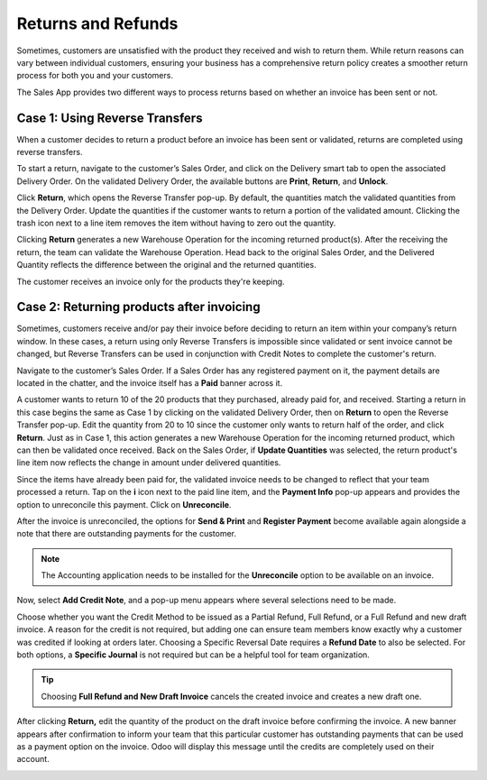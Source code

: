 ===================
Returns and Refunds
===================
Sometimes, customers are unsatisfied with the product they received and wish to return them.
While return reasons can vary between individual customers, ensuring your business has a
comprehensive return policy creates a smoother return process for both you and your
customers.

The Sales App provides two different ways to process returns based on whether an invoice has been
sent or not.

Case 1: Using Reverse Transfers
===============================
When a customer decides to return a product before an invoice has been sent or validated,
returns are completed using reverse transfers.

To start a return, navigate to the customer’s Sales Order, and click on the Delivery smart tab
to open the associated Delivery Order. On the validated Delivery Order, the available buttons are
**Print**, **Return**, and **Unlock**.

Click **Return**, which opens the Reverse Transfer pop-up. By default, the quantities match the
validated quantities from the Delivery Order. Update the quantities if the customer wants to
return a portion of the validated amount. Clicking the trash icon next to a line item removes the
item without having to zero out the quantity.

.. image:: returns_refunds/Reverse-transfer-popup.png
  :align: center
  :alt: Reverse Transfer Pop-Up

Clicking **Return** generates a new Warehouse Operation for the incoming returned product(s). After
the receiving the return, the team can validate the Warehouse Operation. Head back to the original
Sales Order, and the Delivered Quantity reflects the difference between the original and the
returned quantities.

.. image:: returns_refunds/updated-sales-quantities.png
  :align: center
  :alt: Updated Sales Order Quantities

The customer receives an invoice only for the products they're keeping.

Case 2: Returning products after invoicing
==========================================
Sometimes, customers receive and/or pay their invoice before deciding to return an item within
your company’s return window. In these cases, a return using only Reverse Transfers is impossible
since validated or sent invoice cannot be changed, but Reverse Transfers can be used in
conjunction with Credit Notes to complete the customer's return.

Navigate to the customer’s Sales Order. If a Sales Order has any registered payment on it, the
payment details are located in the chatter, and the invoice itself has a **Paid** banner across it.

A customer wants to return 10 of the 20 products that they purchased, already
paid for, and received. Starting a return in this case begins the same as Case 1 by clicking on
the validated Delivery Order, then on  **Return** to open the Reverse Transfer pop-up. Edit the
quantity from 20 to 10 since the customer only wants to return half of the order, and click
**Return**. Just as in Case 1, this action generates a new Warehouse Operation for the incoming
returned product, which can then be validated once received. Back on the Sales Order, if **Update
Quantities** was selected, the return product's line item now reflects the change in amount under
delivered quantities.

.. image:: returns_refunds/case-2-updated-sales-quantities.png
  :align: center
  :alt: Updated Delivered Quantities

Since the items have already been paid for, the validated invoice needs to be changed to reflect
that your team processed a return. Tap on the **i** icon next to the paid line item, and the
**Payment Info** pop-up appears and provides the option to unreconcile this payment. Click on
**Unreconcile**.

.. image:: returns_refunds/unreconcile-button.png
  :align: center
  :alt: Unreconcile Button

After the invoice is unreconciled, the options for **Send & Print** and **Register Payment** become
available again alongside a note that there are outstanding payments for the customer.

.. note::
  The Accounting application needs to be installed for the **Unreconcile** option to be available
  on an invoice.

Now, select **Add Credit Note**, and a pop-up menu appears where several selections need to be
made.

.. image:: returns_refunds/credit-note-popup.png
  :align: center
  :alt: Credit Note pop-up

Choose whether you want the Credit Method to be issued as a Partial Refund, Full Refund, or
a Full Refund and new draft invoice. A reason for the credit is not required, but adding one can
ensure team members know exactly why a customer was credited if looking at orders later.
Choosing a Specific Reversal Date requires a **Refund Date** to also be selected. For both options,
a **Specific Journal** is not required but can be a helpful tool for team organization.

.. tip::
  Choosing **Full Refund and New Draft Invoice** cancels the created invoice and creates a new
  draft one.

After clicking **Return,** edit the quantity of the product on the draft invoice before
confirming the invoice. A new banner appears after confirmation to inform your team that this
particular customer has outstanding payments that can be used as a payment option on the invoice.
Odoo will display this message until the credits are completely used on their account.

.. image:: returns_refunds/outstanding-payment-banner.png
  :align: center
  :alt: Outstanding payments banner

